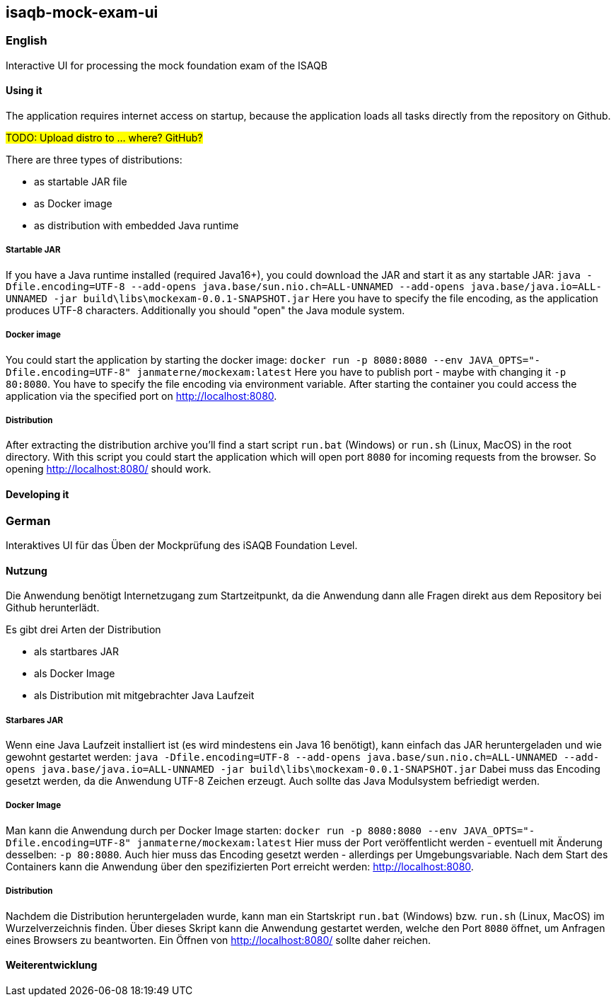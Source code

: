 == isaqb-mock-exam-ui

// [![Gradle Build](https://github.com/janmaterne/isaqb-mock-exam-ui/actions/workflows/gradle-build.yml/badge.svg)](https://github.com/janmaterne/isaqb-mock-exam-ui/actions/workflows/gradle-build.yml)

=== English

Interactive UI for processing the mock foundation exam of the ISAQB

==== Using it

The application requires internet access on startup, because the application loads all tasks directly from the repository on Github.

#TODO: Upload distro to ... where? GitHub?#

There are three types of distributions:

* as startable JAR file
* as Docker image
* as distribution with embedded Java runtime

===== Startable JAR

If you have a Java runtime installed (required Java16+), you could download the JAR and start it as any startable JAR:
`java -Dfile.encoding=UTF-8 --add-opens java.base/sun.nio.ch=ALL-UNNAMED --add-opens java.base/java.io=ALL-UNNAMED -jar build\libs\mockexam-0.0.1-SNAPSHOT.jar`
Here you have to specify the file encoding, as the application produces UTF-8 characters.
Additionally you should "open" the Java module system.

===== Docker image

You could start the application by starting the docker image:
`docker run -p 8080:8080 --env JAVA_OPTS="-Dfile.encoding=UTF-8" janmaterne/mockexam:latest`
Here you have to publish port - maybe with changing it `-p 80:8080`.
You have to specify the file encoding via environment variable.
After starting the container you could access the application via the specified port on http://localhost:8080.

===== Distribution

After extracting the distribution archive you'll find a start script `run.bat` (Windows) or `run.sh` (Linux, MacOS) in the root directory.
With this script you could start the application which will open port `8080` for incoming requests from the browser.
So opening http://localhost:8080/ should work.

==== Developing it

// ** a "developing" section, for motivated devs who want to contribute and enhance it



=== German

Interaktives UI für das Üben der Mockprüfung des iSAQB Foundation Level.

==== Nutzung

Die Anwendung benötigt Internetzugang zum Startzeitpunkt, da die Anwendung dann alle Fragen direkt aus dem Repository bei Github herunterlädt.

Es gibt drei Arten der Distribution

* als startbares JAR
* als Docker Image
* als Distribution mit mitgebrachter Java Laufzeit

===== Starbares JAR

Wenn eine Java Laufzeit installiert ist (es wird mindestens ein Java 16 benötigt), kann einfach das JAR heruntergeladen und wie gewohnt gestartet werden:
`java -Dfile.encoding=UTF-8 --add-opens java.base/sun.nio.ch=ALL-UNNAMED --add-opens java.base/java.io=ALL-UNNAMED -jar build\libs\mockexam-0.0.1-SNAPSHOT.jar`
Dabei muss das Encoding gesetzt werden, da die Anwendung UTF-8 Zeichen erzeugt.
Auch sollte das Java Modulsystem befriedigt werden.

===== Docker Image

Man kann die Anwendung durch per Docker Image starten:
`docker run -p 8080:8080 --env JAVA_OPTS="-Dfile.encoding=UTF-8" janmaterne/mockexam:latest`
Hier muss der Port veröffentlicht werden - eventuell mit Änderung desselben: `-p 80:8080`.
Auch hier muss das Encoding gesetzt werden - allerdings per Umgebungsvariable.
Nach dem Start des Containers kann die Anwendung über den spezifizierten Port erreicht werden: http://localhost:8080.

===== Distribution   

Nachdem die Distribution heruntergeladen wurde, kann man ein Startskript `run.bat` (Windows) bzw. `run.sh` (Linux, MacOS) im Wurzelverzeichnis finden.
Über dieses Skript kann die Anwendung gestartet werden, welche den Port `8080` öffnet, um Anfragen eines Browsers zu beantworten.
Ein Öffnen von http://localhost:8080/ sollte daher reichen.


==== Weiterentwicklung



